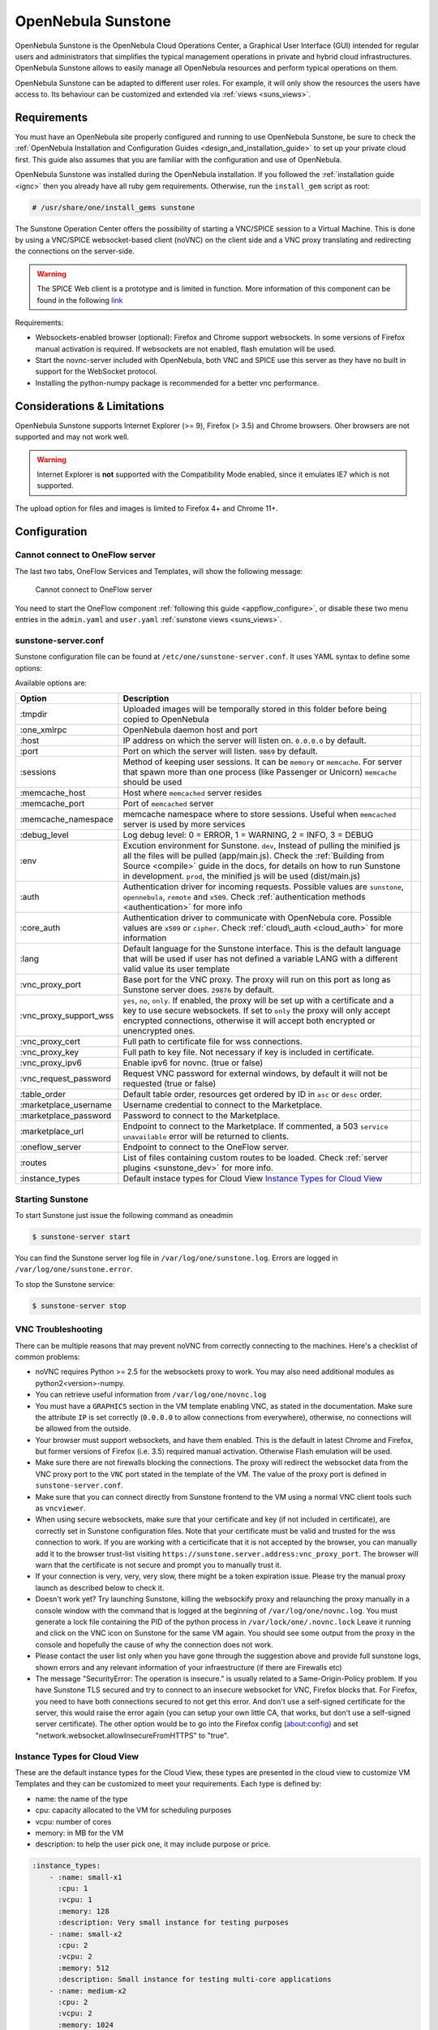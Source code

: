 .. _sunstone:

=================================================
OpenNebula Sunstone
=================================================

OpenNebula Sunstone is the OpenNebula Cloud Operations Center, a Graphical User Interface (GUI) intended for regular users and administrators that simplifies the typical management operations in private and hybrid cloud infrastructures. OpenNebula Sunstone allows to easily manage all OpenNebula resources and perform typical operations on them.

OpenNebula Sunstone can be adapted to different user roles. For example, it will only show the resources the users have access to. Its behaviour can be customized and extended via :ref:`views <suns_views>`.

|admin_view|

Requirements
============

You must have an OpenNebula site properly configured and running to use OpenNebula Sunstone, be sure to check the :ref:`OpenNebula Installation and Configuration Guides <design_and_installation_guide>` to set up your private cloud first. This guide also assumes that you are familiar with the configuration and use of OpenNebula.

OpenNebula Sunstone was installed during the OpenNebula installation. If you followed the :ref:`installation guide <ignc>` then you already have all ruby gem requirements. Otherwise, run the ``install_gem`` script as root:

.. code::

    # /usr/share/one/install_gems sunstone

.. _remote_access_sunstone:

The Sunstone Operation Center offers the possibility of starting a VNC/SPICE session to a Virtual Machine. This is done by using a VNC/SPICE websocket-based client (noVNC) on the client side and a VNC proxy translating and redirecting the connections on the server-side.

.. warning:: The SPICE Web client is a prototype and is limited in function. More information of this component can be found in the following `link <http://www.spice-space.org/page/Html5>`__

Requirements:

-  Websockets-enabled browser (optional): Firefox and Chrome support websockets. In some versions of Firefox manual activation is required. If websockets are not enabled, flash emulation will be used.
-  Start the novnc-server included with OpenNebula, both VNC and SPICE use this server as they have no built in support for the WebSocket protocol.
-  Installing the python-numpy package is recommended for a better vnc performance.

Considerations & Limitations
============================

OpenNebula Sunstone supports Internet Explorer (>= 9), Firefox (> 3.5) and Chrome browsers. Oher browsers are not supported and may not work well.

.. warning:: Internet Explorer is **not** supported with the Compatibility Mode enabled, since it emulates IE7 which is not supported.

The upload option for files and images is limited to Firefox 4+ and Chrome 11+.

Configuration
=============

.. _sunstone_connect_oneflow:

Cannot connect to OneFlow server
-----------------------------------------------

The last two tabs, OneFlow Services and Templates, will show the following message:

    Cannot connect to OneFlow server

You need to start the OneFlow component :ref:`following this guide <appflow_configure>`, or disable these two menu entries in the ``admin.yaml`` and ``user.yaml`` :ref:`sunstone views <suns_views>`.

.. _sunstone_sunstone_server_conf:

sunstone-server.conf
--------------------

Sunstone configuration file can be found at ``/etc/one/sunstone-server.conf``. It uses YAML syntax to define some options:

Available options are:

+---------------------------+--------------------------------------------------------------------------------------------------------------------------------------------------------------------------------------------------------------------------------------------------------------------------------------------------------+---+
|           Option          |                                                                                                                                              Description                                                                                                                                               |   |
+===========================+========================================================================================================================================================================================================================================================================================================+===+
| :tmpdir                   | Uploaded images will be temporally stored in this folder before being copied to OpenNebula                                                                                                                                                                                                             |   |
+---------------------------+--------------------------------------------------------------------------------------------------------------------------------------------------------------------------------------------------------------------------------------------------------------------------------------------------------+---+
| :one\_xmlrpc              | OpenNebula daemon host and port                                                                                                                                                                                                                                                                        |   |
+---------------------------+--------------------------------------------------------------------------------------------------------------------------------------------------------------------------------------------------------------------------------------------------------------------------------------------------------+---+
| :host                     | IP address on which the server will listen on. ``0.0.0.0`` by default.                                                                                                                                                                                                                                 |   |
+---------------------------+--------------------------------------------------------------------------------------------------------------------------------------------------------------------------------------------------------------------------------------------------------------------------------------------------------+---+
| :port                     | Port on which the server will listen. ``9869`` by default.                                                                                                                                                                                                                                             |   |
+---------------------------+--------------------------------------------------------------------------------------------------------------------------------------------------------------------------------------------------------------------------------------------------------------------------------------------------------+---+
| :sessions                 | Method of keeping user sessions. It can be ``memory`` or ``memcache``. For server that spawn more than one process (like Passenger or Unicorn) ``memcache`` should be used                                                                                                                             |   |
+---------------------------+--------------------------------------------------------------------------------------------------------------------------------------------------------------------------------------------------------------------------------------------------------------------------------------------------------+---+
| :memcache\_host           | Host where ``memcached`` server resides                                                                                                                                                                                                                                                                |   |
+---------------------------+--------------------------------------------------------------------------------------------------------------------------------------------------------------------------------------------------------------------------------------------------------------------------------------------------------+---+
| :memcache\_port           | Port of ``memcached`` server                                                                                                                                                                                                                                                                           |   |
+---------------------------+--------------------------------------------------------------------------------------------------------------------------------------------------------------------------------------------------------------------------------------------------------------------------------------------------------+---+
| :memcache\_namespace      | memcache namespace where to store sessions. Useful when ``memcached`` server is used by more services                                                                                                                                                                                                  |   |
+---------------------------+--------------------------------------------------------------------------------------------------------------------------------------------------------------------------------------------------------------------------------------------------------------------------------------------------------+---+
| :debug\_level             | Log debug level: 0 = ERROR, 1 = WARNING, 2 = INFO, 3 = DEBUG                                                                                                                                                                                                                                           |   |
+---------------------------+--------------------------------------------------------------------------------------------------------------------------------------------------------------------------------------------------------------------------------------------------------------------------------------------------------+---+
| :env                      | Excution environment for Sunstone. ``dev``, Instead of pulling the minified js all the files will be pulled (app/main.js). Check the :ref:`Building from Source <compile>` guide in the docs, for details on how to run Sunstone in development. ``prod``, the minified js will be used (dist/main.js) |   |
+---------------------------+--------------------------------------------------------------------------------------------------------------------------------------------------------------------------------------------------------------------------------------------------------------------------------------------------------+---+
| :auth                     | Authentication driver for incoming requests. Possible values are ``sunstone``, ``opennebula``, ``remote`` and ``x509``. Check :ref:`authentication methods <authentication>` for more info                                                                                                             |   |
+---------------------------+--------------------------------------------------------------------------------------------------------------------------------------------------------------------------------------------------------------------------------------------------------------------------------------------------------+---+
| :core\_auth               | Authentication driver to communicate with OpenNebula core. Possible values are ``x509`` or ``cipher``. Check :ref:`cloud\_auth <cloud_auth>` for more information                                                                                                                                      |   |
+---------------------------+--------------------------------------------------------------------------------------------------------------------------------------------------------------------------------------------------------------------------------------------------------------------------------------------------------+---+
| :lang                     | Default language for the Sunstone interface. This is the default language that will be used if user has not defined a variable LANG with a different valid value its user template                                                                                                                     |   |
+---------------------------+--------------------------------------------------------------------------------------------------------------------------------------------------------------------------------------------------------------------------------------------------------------------------------------------------------+---+
| :vnc\_proxy\_port         | Base port for the VNC proxy. The proxy will run on this port as long as Sunstone server does. ``29876`` by default.                                                                                                                                                                                    |   |
+---------------------------+--------------------------------------------------------------------------------------------------------------------------------------------------------------------------------------------------------------------------------------------------------------------------------------------------------+---+
| :vnc\_proxy\_support\_wss | ``yes``, ``no``, ``only``. If enabled, the proxy will be set up with a certificate and a key to use secure websockets. If set to ``only`` the proxy will only accept encrypted connections, otherwise it will accept both encrypted or unencrypted ones.                                               |   |
+---------------------------+--------------------------------------------------------------------------------------------------------------------------------------------------------------------------------------------------------------------------------------------------------------------------------------------------------+---+
| :vnc\_proxy\_cert         | Full path to certificate file for wss connections.                                                                                                                                                                                                                                                     |   |
+---------------------------+--------------------------------------------------------------------------------------------------------------------------------------------------------------------------------------------------------------------------------------------------------------------------------------------------------+---+
| :vnc\_proxy\_key          | Full path to key file. Not necessary if key is included in certificate.                                                                                                                                                                                                                                |   |
+---------------------------+--------------------------------------------------------------------------------------------------------------------------------------------------------------------------------------------------------------------------------------------------------------------------------------------------------+---+
| :vnc\_proxy\_ipv6         | Enable ipv6 for novnc. (true or false)                                                                                                                                                                                                                                                                 |   |
+---------------------------+--------------------------------------------------------------------------------------------------------------------------------------------------------------------------------------------------------------------------------------------------------------------------------------------------------+---+
| :vnc\_request\_password   | Request VNC password for external windows, by default it will not be requested (true or false)                                                                                                                                                                                                         |   |
+---------------------------+--------------------------------------------------------------------------------------------------------------------------------------------------------------------------------------------------------------------------------------------------------------------------------------------------------+---+
| :table\_order             | Default table order, resources get ordered by ID in ``asc`` or ``desc`` order.                                                                                                                                                                                                                         |   |
+---------------------------+--------------------------------------------------------------------------------------------------------------------------------------------------------------------------------------------------------------------------------------------------------------------------------------------------------+---+
| :marketplace\_username    | Username credential to connect to the Marketplace.                                                                                                                                                                                                                                                     |   |
+---------------------------+--------------------------------------------------------------------------------------------------------------------------------------------------------------------------------------------------------------------------------------------------------------------------------------------------------+---+
| :marketplace\_password    | Password to connect to the Marketplace.                                                                                                                                                                                                                                                                |   |
+---------------------------+--------------------------------------------------------------------------------------------------------------------------------------------------------------------------------------------------------------------------------------------------------------------------------------------------------+---+
| :marketplace\_url         | Endpoint to connect to the Marketplace. If commented, a 503 ``service unavailable`` error will be returned to clients.                                                                                                                                                                                 |   |
+---------------------------+--------------------------------------------------------------------------------------------------------------------------------------------------------------------------------------------------------------------------------------------------------------------------------------------------------+---+
| :oneflow\_server          | Endpoint to connect to the OneFlow server.                                                                                                                                                                                                                                                             |   |
+---------------------------+--------------------------------------------------------------------------------------------------------------------------------------------------------------------------------------------------------------------------------------------------------------------------------------------------------+---+
| :routes                   | List of files containing custom routes to be loaded. Check :ref:`server plugins <sunstone_dev>` for more info.                                                                                                                                                                                         |   |
+---------------------------+--------------------------------------------------------------------------------------------------------------------------------------------------------------------------------------------------------------------------------------------------------------------------------------------------------+---+
| :instance_types           | Default instace types for Cloud View `Instance Types for Cloud View`_                                                                                                                                                                                                                                  |   |
+---------------------------+--------------------------------------------------------------------------------------------------------------------------------------------------------------------------------------------------------------------------------------------------------------------------------------------------------+---+

Starting Sunstone
-----------------

To start Sunstone just issue the following command as oneadmin

.. code::

    $ sunstone-server start

You can find the Sunstone server log file in ``/var/log/one/sunstone.log``. Errors are logged in ``/var/log/one/sunstone.error``.

To stop the Sunstone service:

.. code::

    $ sunstone-server stop

VNC Troubleshooting
-------------------

There can be multiple reasons that may prevent noVNC from correctly connecting to the machines. Here's a checklist of common problems:

-  noVNC requires Python >= 2.5 for the websockets proxy to work. You may also need additional modules as python2<version>-numpy.

-  You can retrieve useful information from ``/var/log/one/novnc.log``

-  You must have a ``GRAPHICS`` section in the VM template enabling VNC, as stated in the documentation. Make sure the attribute ``IP`` is set correctly (``0.0.0.0`` to allow connections from everywhere), otherwise, no connections will be allowed from the outside.

-  Your browser must support websockets, and have them enabled. This is the default in latest Chrome and Firefox, but former versions of Firefox (i.e. 3.5) required manual activation. Otherwise Flash emulation will be used.

-  Make sure there are not firewalls blocking the connections. The proxy will redirect the websocket data from the VNC proxy port to the ``VNC`` port stated in the template of the VM. The value of the proxy port is defined in ``sunstone-server.conf``.

-  Make sure that you can connect directly from Sunstone frontend to the VM using a normal VNC client tools such as ``vncviewer``.

-  When using secure websockets, make sure that your certificate and key (if not included in certificate), are correctly set in Sunstone configuration files. Note that your certificate must be valid and trusted for the wss connection to work. If you are working with a certicificate that it is not accepted by the browser, you can manually add it to the browser trust-list visiting ``https://sunstone.server.address:vnc_proxy_port``. The browser will warn that the certificate is not secure and prompt you to manually trust it.

-  If your connection is very, very, very slow, there might be a token expiration issue. Please try the manual proxy launch as described below to check it.

-  Doesn't work yet? Try launching Sunstone, killing the websockify proxy and relaunching the proxy manually in a console window with the command that is logged at the beginning of ``/var/log/one/novnc.log``. You must generate a lock file containing the PID of the python process in ``/var/lock/one/.novnc.lock`` Leave it running and click on the VNC icon on Sunstone for the same VM again. You should see some output from the proxy in the console and hopefully the cause of why the connection does not work.

-  Please contact the user list only when you have gone through the suggestion above and provide full sunstone logs, shown errors and any relevant information of your infraestructure (if there are Firewalls etc)

- The message "SecurityError: The operation is insecure." is usually related to a Same-Origin-Policy problem.  If you have Sunstone TLS secured and try to connect to an insecure websocket for VNC, Firefox blocks that. For Firefox, you need to have both connections secured to not get this error. And don't use a self-signed certificate for the server, this would raise the error again (you can setup your own little CA, that works, but don't use a self-signed server certificate). The other option would be to go into the Firefox config (about:config) and set "network.websocket.allowInsecureFromHTTPS" to "true".

.. _sunstone_instance_types:

Instance Types for Cloud View
-----------------------------

These are the default instance types for the Cloud View, these types are presented in the cloud view to customize VM Templates and they can be customized to meet your requirements. Each type is defined by:

* name: the name of the type
* cpu: capacity allocated to the VM for scheduling purposes
* vcpu: number of cores
* memory: in MB for the VM
* description: to help the user pick one, it may include purpose or price.

.. code::

    :instance_types:
        - :name: small-x1
          :cpu: 1
          :vcpu: 1
          :memory: 128
          :description: Very small instance for testing purposes
        - :name: small-x2
          :cpu: 2
          :vcpu: 2
          :memory: 512
          :description: Small instance for testing multi-core applications
        - :name: medium-x2
          :cpu: 2
          :vcpu: 2
          :memory: 1024
          :description: General purpose instance for low-load servers
        - :name: medium-x4
          :cpu: 4
          :vcpu: 4
          :memory: 2048
          :description: General purpose instance for medium-load servers
        - :name: large-x4
          :cpu: 4
          :vcpu: 4
          :memory: 4096
          :description: General purpose instance for servers
        - :name: large-x8
          :cpu: 8
          :vcpu: 8
          :memory: 8192
          :description: General purpose instance for high-load servers

.. _commercial_support_sunstone:

Commercial Support Integration
==============================

We are aware that in production environments, access to professional, efficient support is a must, and this is why we have introduced an integrated tab in Sunstone to access `OpenNebula Systems <http://opennebula.systems>`__ (the company behind OpenNebula, formerly C12G) professional support. In this way, support ticket management can be performed through Sunstone, avoiding disruption of work and enhancing productivity.

|support_home|

This tab and can be disabled in the ``admin``, ``admin_vcenter`` and ``user`` yaml files inside the sunstone views configuration directory:

.. code-block:: yaml

    enabled_tabs:
        - dashboard-tab
        - system-tab
        - users-tab
        - groups-tab
        - acls-tab
        - vresources-tab
        - vms-tab
        - templates-tab
        - images-tab
        - files-tab
        - infra-tab
        #- clusters-tab
        - hosts-tab
        - datastores-tab
        - vnets-tab
        - marketplace-tab
        - oneflow-dashboard
        - oneflow-services
        - oneflow-templates
        - zones-tab
        #- support-tab

Tuning & Extending
==================

For more information on how to customize and extend you Sunstone deployment use the following links:

-  :ref:`Sunstone Views <suns_views>`, different roles different views.
-  :ref:`Security & Authentication Methods <suns_auth>`, improve security with x509 authentication and SSL
-  :ref:`Advanced Deployments <suns_advance>`, improving scalability and isolating the server

.. |admin_view| image:: /images/admin_view.png
.. |support_home| image:: /images/support_home.png
